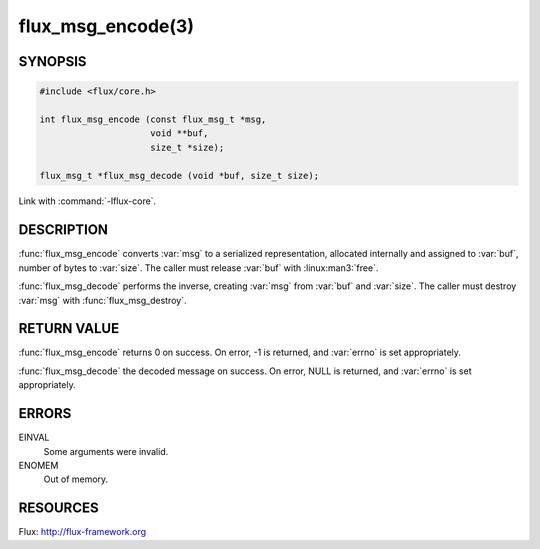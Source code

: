 ==================
flux_msg_encode(3)
==================

.. default-domain:: c

SYNOPSIS
========

.. code-block:: c

  #include <flux/core.h>

  int flux_msg_encode (const flux_msg_t *msg,
                       void **buf,
                       size_t *size);

  flux_msg_t *flux_msg_decode (void *buf, size_t size);

Link with :command:`-lflux-core`.

DESCRIPTION
===========

:func:`flux_msg_encode` converts :var:`msg` to a serialized representation,
allocated internally and assigned to :var:`buf`, number of bytes to :var:`size`.
The caller must release :var:`buf` with :linux:man3:`free`.

:func:`flux_msg_decode` performs the inverse, creating :var:`msg` from
:var:`buf` and :var:`size`.  The caller must destroy :var:`msg` with
:func:`flux_msg_destroy`.


RETURN VALUE
============

:func:`flux_msg_encode` returns 0 on success. On error, -1 is returned,
and :var:`errno` is set appropriately.

:func:`flux_msg_decode` the decoded message on success. On error, NULL
is returned, and :var:`errno` is set appropriately.


ERRORS
======

EINVAL
   Some arguments were invalid.

ENOMEM
   Out of memory.


RESOURCES
=========

Flux: http://flux-framework.org
